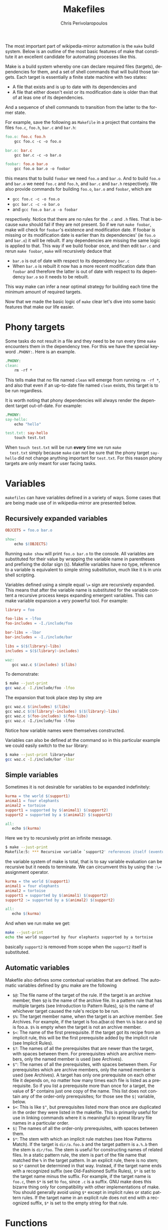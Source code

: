 #+TITLE:       Makefiles
#+AUTHOR:      Chris Perivolaropoulos
#+EMAIL:       cperivol@csail.mit.edu
#+DESCRIPTION:
#+KEYWORDS:
#+LANGUAGE:    en
#+OPTIONS:     H:2 num:t toc:t \n:nil @:t ::t |:t ^:t f:t TeX:t
#+STARTUP:     showall
#+MACRO:       ref


The most important part of wikipedia-mirror automation is the =make=
build system{{{ref}}}. Below is an outline of the most basic features
of make that constitute it an excellent candidate for automating
processes like this.

Make is a build system whereby one can declare required files
(targets), dependencies for them, and a set of shell commands that
will build those targets. Each target is essentially a finite state
machine with two states:

- A file that exists and is up to date with its dependencies and
- A file that either doesn't exist or its modification date is older
  than that of at leas one of its dependencies.

And a sequence of shell commands to transition from the latter to the
former state.

For example, save the following as =Makefile= in a project that
contains the files =foo.c=, =foo.h=, =bar.c= and =bar.h=:

#+BEGIN_SRC makefile
  foo.o: foo.c foo.h
	  gcc foo.c -c -o foo.o

  bar.o: bar.c
	  gcc bar.c -c -o bar.o

  foobar: foo.o bar.o
	  gcc foo.o bar.o -o foobar
#+END_SRC

this means that to build =foobar= we need =foo.o= and =bar.o=. And
to build =foo.o= and =bar.o= we need =foo.c= and =foo.h=, and
=bar.c= and =bar.h= respectively. We also provide commands for
building =foo.o=, =bar.o= and =foobar=, which are

- =gcc foo.c -c -o foo.o=
- =gcc bar.c -c -o bar.o=
- and =gcc foo.o bar.o -o foobar=

respectively. Notice that there are no rules for the =.c= and =.h=
files. That is because =make= should fail if they are not present. So
if we run =make foobar=, make will check for =foobar='s existence and
modification date. If foobar is missing or its modification date is
earlier than its dependencies' (ie =foo.o= and =bar.o=) it will be
rebuilt. If any dependencies are missing the same logic is applied to
that. This way if we build foobar once, and then edit =bar.c= and
rerun =make foobar=, =make= will recursively deduce that

- =bar.o= is out of date with respect to its dependency =bar.c=
- When =bar.o= is rebuilt it now has a more recent modification date
  than =foobar= and therefore the latter is out of date with respect
  to its dependency =bar.o= so it needs to be rebuilt.

This way make can infer a near optimal strategy for building each time
the minimum amount of required targets.

Now that we made the basic logic of =make= clear let's dive into some
basic features that make our life easier.

* Phony targets

  Some tasks do not result in a file and they need to be run every
  time =make= encounters them in the dependency tree. For this we
  have the special keyword =.PHONY:=. Here is an example.

  #+BEGIN_SRC makefile
    .PHONY:
    clean:
    	rm -rf *
  #+END_SRC

  This tells make that no file named =clean= will emerge from
  running =rm -rf *=, and also that even if an up-to-date file named
  =clean= exists, this target is to be run regardless.

  It is worth noting that phony dependencies will always render the
  dependent target out-of-date. For example:

  #+BEGIN_SRC makefile
    .PHONY:
    say-hello:
    	echo "hello"

    test.txt: say-hello
    	touch test.txt
  #+END_SRC

  When =touch test.txt= will be run *every* time we run =make
  test.txt= simply because =make= can not be sure that the phony
  target =say-hello= did not change anything important for
  =test.txt=. For this reason phony targets are only meant for user
  facing tasks.

* Variables

  =makefiles= can have variables defined in a variety of ways. Some
  cases that are being made use of in wikipedia-mirror are
  presented below.


** Recursively expanded variables

   #+BEGIN_SRC makefile
    OBJCETS = foo.o bar.o

    show:
        echo $(OBJECTS)
   #+END_SRC

   Running =make show= will print =foo.o bar.o= to the console. All
   variables are substituted for their value by wrapping the variable
   name in parentheses and prefixing the dollar sign (=$=). Makefile
   variables have no type, reference to a variable is equivalent to
   simple string substitution, much like it is in unix shell scripting.

   Variables defined using a simple equal =\== sign are recursively
   expanded. This means that after the variable name is substituted
   for the variable content a recursive process keeps expanding
   emergent variables. This can make variable expansion a very
   powerful tool. For example:

   #+BEGIN_SRC makefile
     library = foo

     foo-libs = -lfoo
     foo-includes = -I./include/foo

     bar-libs = -lbar
     bar-includes = -I./include/bar

     libs = $($(library)-libs)
     includes = $($(library)-includes)

     waz:
     	gcc waz.c $(includes) $(libs)
   #+END_SRC

   To demonstrate:

   #+BEGIN_SRC sh
     $ make --just-print
     gcc waz.c -I./include/foo -lfoo
   #+END_SRC

   The expansion that took place step by step are

   #+BEGIN_SRC makefile
     gcc waz.c $(includes) $(libs)
     gcc waz.c $($(library)-includes) $($(library)-libs)
     gcc waz.c $(foo-includes) $(foo-libs)
     gcc waz.c -I./include/foo -lfoo
   #+END_SRC

   Notice how variable names were themselves constructed.

   Variables can also be defined at the command so in this
   particular example we could easily switch to the =bar= library:

   #+BEGIN_SRC sh
     $ make --just-print library=bar
     gcc waz.c -I./include/bar -lbar
   #+END_SRC

** Simple variables

   Sometimes it is not desirable for variables to be expanded
   indefinitely:

   #+BEGIN_SRC makefile
     kurma = the world $(support1)
     animal1 = four elephants
     animal2 = tortoise
     support1 = supported by $(animal1) $(support2)
     support2 = supported by a $(animal2) $(support2)

     all:
     	echo $(kurma)
   #+END_SRC

   Here we try to recursively print an infinite message.

   #+BEGIN_SRC sh
     $ make --just-print
     Makefile:5: *** Recursive variable `support2' references itself (eventually).  Stop.
   #+END_SRC

   the variable system of make is total{{{ref}}}, that is to say
   variable evaluation can be recursive but it needs to terminate. We
   can circumvent this by using the ~:\=~ assignment operator.

   #+BEGIN_SRC makefile
     kurma = the world $(support1)
     animal1 = four elephants
     animal2 = tortoise
     support1 = supported by $(animal1) $(support2)
     support2 := supported by a $(animal2) $(support2)

     all:
        echo $(kurma)
   #+END_SRC

   And when we run make we get:

   #+BEGIN_SRC sh
     make --just-print
     echo the world supported by four elephants supported by a tortoise
   #+END_SRC

   basically =support2= is removed from scope when the =support2=
   itself is substituted.

** Automatic variables

   Makefile also defines some contextual variables that are
   defined. The automatic variables defined by gnu make are the
   following

   - =$@=: The file name of the target of the rule. If the target is
     an archive member, then =$@= is the name of the archive
     file. In a pattern rule that has multiple targets (see
     Introduction to Pattern Rules), =$@= is the name of
     whichever target caused the rule's recipe to be run.
   - =$%=: The target member name, when the target is an archive
     member. See Archives. For example, if the target is
     foo.a(bar.o) then =%%= is bar.o and =$@= is
     foo.a. =$%= is empty when the target is not an archive member.
   - =$<=: The name of the first prerequisite. If the target got its
     recipe from an implicit rule, this will be the first prerequisite
     added by the implicit rule (see Implicit Rules).
   - =$?=: The names of all the prerequisites that are newer than
     the target, with spaces between them. For prerequisites which
     are archive members, only the named member is used (see
     Archives).
   - =$^=: The names of all the prerequisites, with spaces between
     them. For prerequisites which are archive members, only the
     named member is used (see Archives). A target has only one
     prerequisite on each other file it depends on, no matter how
     many times each file is listed as a prerequisite. So if you
     list a prerequisite more than once for a target, the value of
     $^ contains just one copy of the name. This list does not
     contain any of the order-only prerequisites; for those see the
     =$|= variable, below.
   - =$+=: This is like =$^=, but prerequisites listed more
     than once are duplicated in the order they were listed in the
     makefile. This is primarily useful for use in linking commands
     where it is meaningful to repeat library file names in a
     particular order.
   - =$|= The names of all the order-only prerequisites, with spaces
     between them.
   - =$*=: The stem with which an implicit rule matches (see How
     Patterns Match). If the target is =dir/a.foo.b= and the target
     pattern is =a.%.b= then the stem is =dir/foo=. The stem is useful
     for constructing names of related files. In a static pattern
     rule, the stem is part of the file name that matched the =%= in
     the target pattern. In an explicit rule, there is no stem; so
     =$*= cannot be determined in that way. Instead, if the target
     name ends with a recognized suffix (see Old-Fashioned Suffix
     Rules), =$*= is set to the target name minus the suffix. For
     example, if the target name is =foo.c=, then =$*= is set to
     =foo=, since =.c= is a suffix. GNU make does this bizarre thing
     only for compatibility with other implementations of make. You
     should generally avoid using =$*= except in implicit rules or
     static pattern rules. If the target name in an explicit rule
     does not end with a recognized suffix, =$*= is set to the empty
     string for that rule.


* Functions

  Functions are similar to variables in that they also expand into
  strings. The only difference is that they accept parameter
  variables.

  #+BEGIN_SRC makefile
    greet = "Hello $1 (from $2)"
    john-greets = $(call greet,$1,John)

    .PHONY:
    all:
  	  @echo $(call john-greets,Chris)
  #+END_SRC

  And the output here is

  #+BEGIN_SRC sh
    $ make
    Hello Chris (from John)
  #+END_SRC
